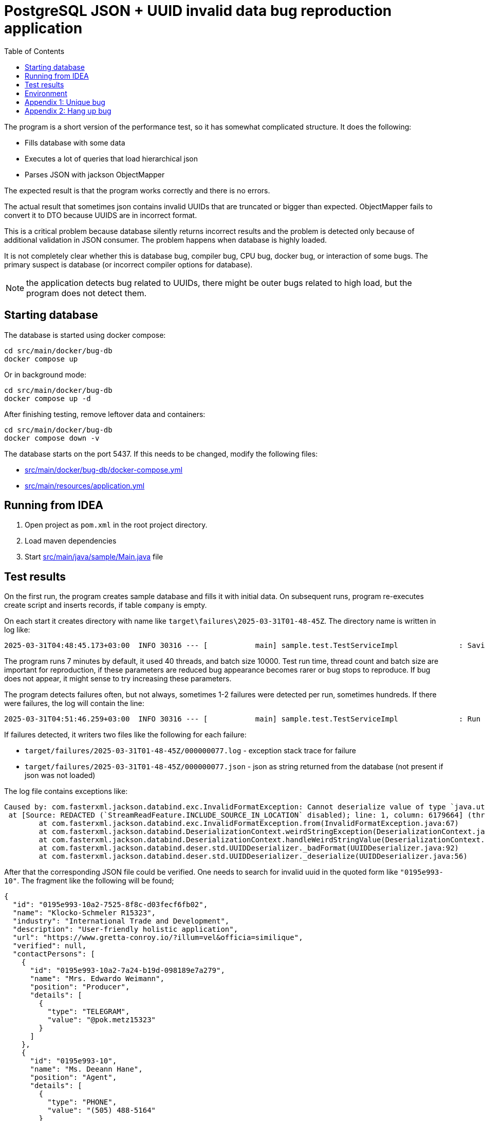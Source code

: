 = PostgreSQL JSON + UUID invalid data bug reproduction application
:toc:

The program is a short version of the performance test, so it has somewhat complicated structure. It does the following:

* Fills database with some data
* Executes a lot of queries that load hierarchical json
* Parses JSON with jackson ObjectMapper

The expected result is that the program works correctly and there is no errors.

The actual result that sometimes json contains invalid UUIDs that are truncated or bigger than expected. ObjectMapper fails to convert it to DTO because UUIDS are in incorrect format.

This is a critical problem because database silently returns incorrect results and the problem is detected only because of additional validation in JSON consumer. The problem happens when database is highly loaded.

It is not completely clear whether this is database bug, compiler bug, CPU bug, docker bug, or interaction of some bugs. The primary suspect is database (or incorrect compiler options for database).

NOTE: the application detects bug related to UUIDs, there might be outer bugs related to high load, but the program does not detect them.

== Starting database

The database is started using docker compose:

[source]
----
cd src/main/docker/bug-db
docker compose up
----

Or in background mode:

[source]
----
cd src/main/docker/bug-db
docker compose up -d
----

After finishing testing, remove leftover data and containers:

[source]
----
cd src/main/docker/bug-db
docker compose down -v
----

The database starts on the port 5437. If this needs to be changed, modify the following files:

* link:src/main/docker/bug-db/docker-compose.yml[]
* link:src/main/resources/application.yml[]

== Running from IDEA

1. Open project as `pom.xml` in the root project directory.
2. Load maven dependencies
3. Start link:src/main/java/sample/Main.java[] file

== Test results

On the first run, the program creates sample database and fills it with initial data. On subsequent runs, program re-executes create script and inserts records, if table `company` is empty.

On each start it creates directory with name like `target\failures\2025-03-31T01-48-45Z`. The directory name is written in log like:

[source]
----
2025-03-31T04:48:45.173+03:00  INFO 30316 --- [           main] sample.test.TestServiceImpl              : Saving results of test in the directory: D:\projects\articles\pg-json-bug\target\failures\2025-03-31T01-48-45Z
----

The program runs 7 minutes by default, it used 40 threads, and batch size 10000. Test run time, thread count and batch size are important for reproduction, if these parameters are reduced bug appearance becomes rarer or bug stops to reproduce. If bug does not appear, it might sense to try increasing these parameters.

The program detects failures often, but not always, sometimes 1-2 failures were detected per run, sometimes hundreds. If there were failures, the log will contain the line:

[source]
----
2025-03-31T04:51:46.259+03:00  INFO 30316 --- [           main] sample.test.TestServiceImpl              : Run 5290 operations, detected 1 failure(s)
----

If failures detected, it writers two files like the following for each failure:

* `target/failures/2025-03-31T01-48-45Z/000000077.log` - exception stack trace for failure
* `target/failures/2025-03-31T01-48-45Z/000000077.json` - json as string returned from the database (not present if json was not loaded)


The log file contains exceptions like:

[source]
----
Caused by: com.fasterxml.jackson.databind.exc.InvalidFormatException: Cannot deserialize value of type `java.util.UUID` from String "0195e993-10": UUID has to be represented by standard 36-char representation
 at [Source: REDACTED (`StreamReadFeature.INCLUDE_SOURCE_IN_LOCATION` disabled); line: 1, column: 6179664] (through reference chain: java.util.ArrayList[5127]->sample.dto.CompanyDto["contactPersons"]->java.util.ArrayList[1]->sample.dto.ContactPersonDto["id"])
	at com.fasterxml.jackson.databind.exc.InvalidFormatException.from(InvalidFormatException.java:67)
	at com.fasterxml.jackson.databind.DeserializationContext.weirdStringException(DeserializationContext.java:1959)
	at com.fasterxml.jackson.databind.DeserializationContext.handleWeirdStringValue(DeserializationContext.java:1245)
	at com.fasterxml.jackson.databind.deser.std.UUIDDeserializer._badFormat(UUIDDeserializer.java:92)
	at com.fasterxml.jackson.databind.deser.std.UUIDDeserializer._deserialize(UUIDDeserializer.java:56)
----

After that the corresponding JSON file could be verified. One needs to search for invalid uuid in the quoted form like `"0195e993-10"`. The fragment like the following will be found;

[source, json]
----
{
  "id": "0195e993-10a2-7525-8f8c-d03fecf6fb02",
  "name": "Klocko-Schmeler R15323",
  "industry": "International Trade and Development",
  "description": "User-friendly holistic application",
  "url": "https://www.gretta-conroy.io/?illum=vel&officia=similique",
  "verified": null,
  "contactPersons": [
    {
      "id": "0195e993-10a2-7a24-b19d-098189e7a279",
      "name": "Mrs. Edwardo Weimann",
      "position": "Producer",
      "details": [
        {
          "type": "TELEGRAM",
          "value": "@pok.metz15323"
        }
      ]
    },
    {
      "id": "0195e993-10",
      "name": "Ms. Deeann Hane",
      "position": "Agent",
      "details": [
        {
          "type": "PHONE",
          "value": "(505) 488-5164"
        }
      ]
    }
  ],
  "offices": [
    {
      "id": "0195e993-10a2-759c-ad50-29705dbbbdb9",
      "name": "Sally Forth",
      "city": "Oberbrunnershire",
      "address": "1892 Rosaura Tunnel, Cristton, CT 22683"
    }
  ]
}
----

After that it is possible to check if there is such record in the database using parent:

[source, sql]
----
select * from contact_person
where company_id = '0195e993-10a2-7525-8f8c-d03fecf6fb02'
----

There is a similar record, but with correct uuid, usually they are truncated, but sometimes I saw larger than normal in original program, but not in the test results.

Incorrect UUID locations could be found by regexps:

[source]
----
// raw PG json
"id" : "(?![a-f0-9]{8}-[a-f0-9]{4}-[a-f0-9]{4}-[a-f0-9]{4}-[a-f0-9]{12}")

// JSON formatted in IDEA
"id": "(?![a-f0-9]{8}-[a-f0-9]{4}-[a-f0-9]{4}-[a-f0-9]{4}-[a-f0-9]{12}")
----

The corrupted uuids come in different form:

* `0195e993-10a2-7525-8f8c-d03fecf6fb02` - correct uuid
* `0195e993-0f37-7ba3-a76c-95070715dc`
* `0195e993-10` - truncated
* `0195e993-11e8-75f7-9dd4-` - truncated on `-` (error was: `Can only construct UUIDs from byte[16]; got 18 bytes`)


== Environment

The bug was detected on the following environment:

OS: Windows 10 Pro (22H2 19045.5011),

CPU: 13th Gen Intel(R) Core(TM) i9-13900K   3.00 GHz

Memory: 128G

Docker Engine v27.5.1

WSL `uname -a`: `Linux docker-desktop 5.15.146.1-microsoft-standard-WSL2 #1 SMP Thu Jan 11 04:09:03 UTC 2024 x86_64 Linux`

PostgreSQL: `PostgreSQL 17.4 (Debian 17.4-1.pgdg120+2) on x86_64-pc-linux-gnu, compiled by gcc (Debian 12.2.0-14) 12.2.0, 64-bit`

container: postgres:17.4

PG JDBC: 42.7.5

== Appendix 1: Unique bug

I have once seen the following error:

[source]
----
org.springframework.dao.DataIntegrityViolationException: PreparedStatementCallback; SQL [with company_data as (
    select
        json_build_object(
            'id', c.company_id,
            'name', c."name",
            'industry', c.industry,
            'description', c.description,
            'url', c.url,
            'verified', (
                select
                    json_build_object(
                        'timestamp', vi."timestamp",
                        'status', vi.status,
                        'comment', vi."comment",
                        'user', vi.username
                    )
                from verification_info vi where vi.company_id = c.company_id
            ),
            'contactPersons', (
                select
                    coalesce(json_agg(
                        json_build_object(
                            'id', cp.contact_person_id,
                            'name', cp.name,
                            'position', cp.position,
                            'details', (
                                select
                                    coalesce(json_agg(
                                        json_build_object(
                                            'type', cd.contact_type,
                                            'value', cd.value
                                        )
                                    ), json_build_array())
                                from contact_detail cd
                                where cd.contact_person_id = cp.contact_person_id
                            )
                        )
                    ), json_build_array())
                from contact_person cp
                where cp.company_id = c.company_id
            ),
            'offices', (
                select
                    coalesce(json_agg(
                        json_build_object(
                            'id', co.office_id,
                            'name', co.name,
                            'city', co.city,
                            'address', co.address
                        )
                    ), json_build_array())
                from company_office co
                where co.company_id = c.company_id
            )
        ) as company_dto
    from company c where c.company_id = any(?)
)
select coalesce(json_agg(company_dto), json_build_array()) from company_data;
]; ERROR: invalid input syntax for type uuid: "0195e993-108d-7137-a756-3decf2861d9e"
  Где: unnamed portal parameter $1 = '...'
	at org.springframework.jdbc.support.SQLStateSQLExceptionTranslator.doTranslate(SQLStateSQLExceptionTranslator.java:118)
	at org.springframework.jdbc.support.AbstractFallbackSQLExceptionTranslator.translate(AbstractFallbackSQLExceptionTranslator.java:107)
	at org.springframework.jdbc.support.AbstractFallbackSQLExceptionTranslator.translate(AbstractFallbackSQLExceptionTranslator.java:116)
	at org.springframework.jdbc.core.JdbcTemplate.translateException(JdbcTemplate.java:1556)
	at org.springframework.jdbc.core.JdbcTemplate.execute(JdbcTemplate.java:677)
	at org.springframework.jdbc.core.JdbcTemplate.query(JdbcTemplate.java:723)
	at org.springframework.jdbc.core.JdbcTemplate.query(JdbcTemplate.java:754)
	at org.springframework.jdbc.core.JdbcTemplate.query(JdbcTemplate.java:773)
	at sample.test.TestServiceImpl.lambda$runTest$7(TestServiceImpl.java:145)
	at org.springframework.transaction.support.TransactionOperations.lambda$executeWithoutResult$0(TransactionOperations.java:68)
	at org.springframework.transaction.support.TransactionTemplate.execute(TransactionTemplate.java:140)
	at org.springframework.transaction.support.TransactionOperations.executeWithoutResult(TransactionOperations.java:67)
	at sample.test.TestServiceImpl.runTest(TestServiceImpl.java:144)
	at sample.test.TestServiceImpl.lambda$test$2(TestServiceImpl.java:125)
	at java.base/java.util.concurrent.CompletableFuture$AsyncRun.run$$$capture(CompletableFuture.java:1804)
	at java.base/java.util.concurrent.CompletableFuture$AsyncRun.run(CompletableFuture.java)
	at --- Async.Stack.Trace --- (captured by IntelliJ IDEA debugger)
	at java.base/java.util.concurrent.CompletableFuture$AsyncRun.<init>(CompletableFuture.java:1790)
	at java.base/java.util.concurrent.CompletableFuture.asyncRunStage(CompletableFuture.java:1818)
	at java.base/java.util.concurrent.CompletableFuture.runAsync(CompletableFuture.java:2018)
	at sample.test.TestServiceImpl.lambda$test$3(TestServiceImpl.java:125)
	at java.base/java.util.stream.IntPipeline$1$1.accept(IntPipeline.java:180)
	at java.base/java.util.stream.Streams$RangeIntSpliterator.forEachRemaining(Streams.java:104)
	at java.base/java.util.Spliterator$OfInt.forEachRemaining(Spliterator.java:712)
	at java.base/java.util.stream.AbstractPipeline.copyInto(AbstractPipeline.java:509)
	at java.base/java.util.stream.AbstractPipeline.wrapAndCopyInto(AbstractPipeline.java:499)
	at java.base/java.util.stream.AbstractPipeline.evaluate(AbstractPipeline.java:575)
	at java.base/java.util.stream.AbstractPipeline.evaluateToArrayNode(AbstractPipeline.java:260)
	at java.base/java.util.stream.ReferencePipeline.toArray(ReferencePipeline.java:616)
	at sample.test.TestServiceImpl.test(TestServiceImpl.java:126)
	at sample.Main.run(Main.java:28)
	at org.springframework.boot.SpringApplication.lambda$callRunner$5(SpringApplication.java:788)
	at org.springframework.util.function.ThrowingConsumer$1.acceptWithException(ThrowingConsumer.java:82)
	at org.springframework.util.function.ThrowingConsumer.accept(ThrowingConsumer.java:60)
	at org.springframework.util.function.ThrowingConsumer$1.accept(ThrowingConsumer.java:86)
	at org.springframework.boot.SpringApplication.callRunner(SpringApplication.java:796)
	at org.springframework.boot.SpringApplication.callRunner(SpringApplication.java:787)
	at org.springframework.boot.SpringApplication.lambda$callRunners$3(SpringApplication.java:772)
	at java.base/java.util.stream.ForEachOps$ForEachOp$OfRef.accept(ForEachOps.java:184)
	at java.base/java.util.stream.SortedOps$SizedRefSortingSink.end(SortedOps.java:357)
	at java.base/java.util.stream.AbstractPipeline.copyInto(AbstractPipeline.java:510)
	at java.base/java.util.stream.AbstractPipeline.wrapAndCopyInto(AbstractPipeline.java:499)
	at java.base/java.util.stream.ForEachOps$ForEachOp.evaluateSequential(ForEachOps.java:151)
	at java.base/java.util.stream.ForEachOps$ForEachOp$OfRef.evaluateSequential(ForEachOps.java:174)
	at java.base/java.util.stream.AbstractPipeline.evaluate(AbstractPipeline.java:234)
	at java.base/java.util.stream.ReferencePipeline.forEach(ReferencePipeline.java:596)
	at org.springframework.boot.SpringApplication.callRunners(SpringApplication.java:772)
	at org.springframework.boot.SpringApplication.run(SpringApplication.java:325)
	at org.springframework.boot.SpringApplication.run(SpringApplication.java:1361)
	at org.springframework.boot.SpringApplication.run(SpringApplication.java:1350)
	at sample.Main.main(Main.java:22)
Caused by: org.postgresql.util.PSQLException: ERROR: invalid input syntax for type uuid: "0195e993-108d-7137-a756-3decf2861d9e"
  Где: unnamed portal parameter $1 = '...'
	at org.postgresql.core.v3.QueryExecutorImpl.receiveErrorResponse(QueryExecutorImpl.java:2733)
	at org.postgresql.core.v3.QueryExecutorImpl.processResults(QueryExecutorImpl.java:2420)
	at org.postgresql.core.v3.QueryExecutorImpl.execute(QueryExecutorImpl.java:372)
	at org.postgresql.jdbc.PgStatement.executeInternal(PgStatement.java:517)
	at org.postgresql.jdbc.PgStatement.execute(PgStatement.java:434)
	at org.postgresql.jdbc.PgPreparedStatement.executeWithFlags(PgPreparedStatement.java:194)
	at org.postgresql.jdbc.PgPreparedStatement.executeQuery(PgPreparedStatement.java:137)
	at com.zaxxer.hikari.pool.ProxyPreparedStatement.executeQuery(ProxyPreparedStatement.java:52)
	at com.zaxxer.hikari.pool.HikariProxyPreparedStatement.executeQuery(HikariProxyPreparedStatement.java)
	at org.springframework.jdbc.core.JdbcTemplate$1.doInPreparedStatement(JdbcTemplate.java:732)
	at org.springframework.jdbc.core.JdbcTemplate.execute(JdbcTemplate.java:658)
	... 46 more
----

It seems the corruption might happen for input parameters as well. The following query worked correctly:

[source]
----
select * from company
where company_id = '0195e993-108d-7137-a756-3decf2861d9e'
----

So the problem was not related to actually incorrect UUID as written in error, there was internal error that cased wrongly reported UUID.

== Appendix 2: Hang up bug

Sometimes PG does not return from `executeQuery()`. There is the thread like the following if you take thread dump.

[source]
----
"Thread-1" #66 [40320] prio=5 os_prio=0 cpu=16812.50ms elapsed=474.93s tid=0x000002471f5b68d0 nid=40320 runnable  [0x0000004fe9efe000]
   java.lang.Thread.State: RUNNABLE
	at sun.nio.ch.Net.poll(java.base@21/Native Method)
	at sun.nio.ch.NioSocketImpl.park(java.base@21/NioSocketImpl.java:191)
	at sun.nio.ch.NioSocketImpl.park(java.base@21/NioSocketImpl.java:201)
	at sun.nio.ch.NioSocketImpl.implRead(java.base@21/NioSocketImpl.java:309)
	at sun.nio.ch.NioSocketImpl.read(java.base@21/NioSocketImpl.java:346)
	at sun.nio.ch.NioSocketImpl$1.read(java.base@21/NioSocketImpl.java:796)
	at java.net.Socket$SocketInputStream.read(java.base@21/Socket.java:1099)
	at org.postgresql.core.VisibleBufferedInputStream.readMore(VisibleBufferedInputStream.java:192)
	at org.postgresql.core.VisibleBufferedInputStream.ensureBytes(VisibleBufferedInputStream.java:159)
	at org.postgresql.core.VisibleBufferedInputStream.ensureBytes(VisibleBufferedInputStream.java:144)
	at org.postgresql.core.VisibleBufferedInputStream.read(VisibleBufferedInputStream.java:76)
	at org.postgresql.core.PGStream.receiveChar(PGStream.java:476)
	at org.postgresql.core.v3.QueryExecutorImpl.processResults(QueryExecutorImpl.java:2174)
	at org.postgresql.core.v3.QueryExecutorImpl.execute(QueryExecutorImpl.java:372)
	at org.postgresql.jdbc.PgStatement.executeInternal(PgStatement.java:517)
	at org.postgresql.jdbc.PgStatement.execute(PgStatement.java:434)
	at org.postgresql.jdbc.PgPreparedStatement.executeWithFlags(PgPreparedStatement.java:194)
	at org.postgresql.jdbc.PgPreparedStatement.executeQuery(PgPreparedStatement.java:137)
	at com.zaxxer.hikari.pool.ProxyPreparedStatement.executeQuery(ProxyPreparedStatement.java:52)
	at com.zaxxer.hikari.pool.HikariProxyPreparedStatement.executeQuery(HikariProxyPreparedStatement.java)
	at org.springframework.jdbc.core.JdbcTemplate$1.doInPreparedStatement(JdbcTemplate.java:732)
	at org.springframework.jdbc.core.JdbcTemplate.execute(JdbcTemplate.java:658)
	at org.springframework.jdbc.core.JdbcTemplate.query(JdbcTemplate.java:723)
	at org.springframework.jdbc.core.JdbcTemplate.query(JdbcTemplate.java:754)
	at org.springframework.jdbc.core.JdbcTemplate.query(JdbcTemplate.java:773)
	at sample.test.TestServiceImpl.lambda$runTest$5(TestServiceImpl.java:150)
	at sample.test.TestServiceImpl$$Lambda/0x00000246d7330890.accept(Unknown Source)
	at org.springframework.transaction.support.TransactionOperations.lambda$executeWithoutResult$0(TransactionOperations.java:68)
	at org.springframework.transaction.support.TransactionOperations$$Lambda/0x00000246d732d758.doInTransaction(Unknown Source)
	at org.springframework.transaction.support.TransactionTemplate.execute(TransactionTemplate.java:140)
	at org.springframework.transaction.support.TransactionOperations.executeWithoutResult(TransactionOperations.java:67)
	at sample.test.TestServiceImpl.runTest(TestServiceImpl.java:149)
	at sample.test.TestServiceImpl.lambda$test$2(TestServiceImpl.java:127)
	at sample.test.TestServiceImpl$$Lambda/0x00000246d7329b30.run(Unknown Source)
	at java.lang.Thread.runWith(java.base@21/Thread.java:1596)
	at java.lang.Thread.run(java.base@21/Thread.java:1583)
----

In this case the last log message is the following (and CPU usage drops to almost 0):

[source]
----
2025-03-31T13:11:56.007+03:00  INFO 42852 --- [           main] sample.test.TestServiceImpl              : Found 30000 companies
----

In that case just kill program, json and log files are likely generated anyway.
